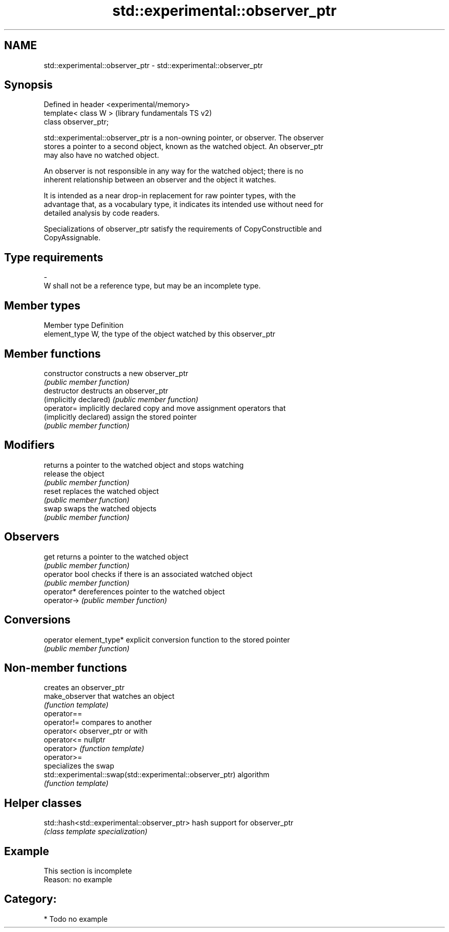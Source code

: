 .TH std::experimental::observer_ptr 3 "2024.06.10" "http://cppreference.com" "C++ Standard Libary"
.SH NAME
std::experimental::observer_ptr \- std::experimental::observer_ptr

.SH Synopsis
   Defined in header <experimental/memory>
   template< class W >                      (library fundamentals TS v2)
   class observer_ptr;

   std::experimental::observer_ptr is a non-owning pointer, or observer. The observer
   stores a pointer to a second object, known as the watched object. An observer_ptr
   may also have no watched object.

   An observer is not responsible in any way for the watched object; there is no
   inherent relationship between an observer and the object it watches.

   It is intended as a near drop-in replacement for raw pointer types, with the
   advantage that, as a vocabulary type, it indicates its intended use without need for
   detailed analysis by code readers.

   Specializations of observer_ptr satisfy the requirements of CopyConstructible and
   CopyAssignable.

.SH Type requirements
   -
   W shall not be a reference type, but may be an incomplete type.

.SH Member types

   Member type  Definition
   element_type W, the type of the object watched by this observer_ptr

.SH Member functions

   constructor            constructs a new observer_ptr
                          \fI(public member function)\fP
   destructor             destructs an observer_ptr
   (implicitly declared)  \fI(public member function)\fP
   operator=              implicitly declared copy and move assignment operators that
   (implicitly declared)  assign the stored pointer
                          \fI(public member function)\fP
.SH Modifiers
                          returns a pointer to the watched object and stops watching
   release                the object
                          \fI(public member function)\fP
   reset                  replaces the watched object
                          \fI(public member function)\fP
   swap                   swaps the watched objects
                          \fI(public member function)\fP
.SH Observers
   get                    returns a pointer to the watched object
                          \fI(public member function)\fP
   operator bool          checks if there is an associated watched object
                          \fI(public member function)\fP
   operator*              dereferences pointer to the watched object
   operator->             \fI(public member function)\fP
.SH Conversions
   operator element_type* explicit conversion function to the stored pointer
                          \fI(public member function)\fP

.SH Non-member functions

                                                            creates an observer_ptr
   make_observer                                            that watches an object
                                                            \fI(function template)\fP
   operator==
   operator!=                                               compares to another
   operator<                                                observer_ptr or with
   operator<=                                               nullptr
   operator>                                                \fI(function template)\fP
   operator>=
                                                            specializes the swap
   std::experimental::swap(std::experimental::observer_ptr) algorithm
                                                            \fI(function template)\fP

.SH Helper classes

   std::hash<std::experimental::observer_ptr> hash support for observer_ptr
                                              \fI(class template specialization)\fP

.SH Example

    This section is incomplete
    Reason: no example

.SH Category:
     * Todo no example
